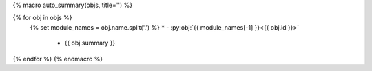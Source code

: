 {% macro auto_summary(objs, title='') %}

.. list-table:: {{ title }}
   :class: autosummary longtable
   :widths: auto
   :header-rows: 0

{% for obj in objs %}
   {% set module_names = obj.name.split('.') %}
   * - :py:obj:`{{ module_names[-1] }}<{{ obj.id }}>`
     - {{ obj.summary }} 
{% endfor %}
{% endmacro %}
